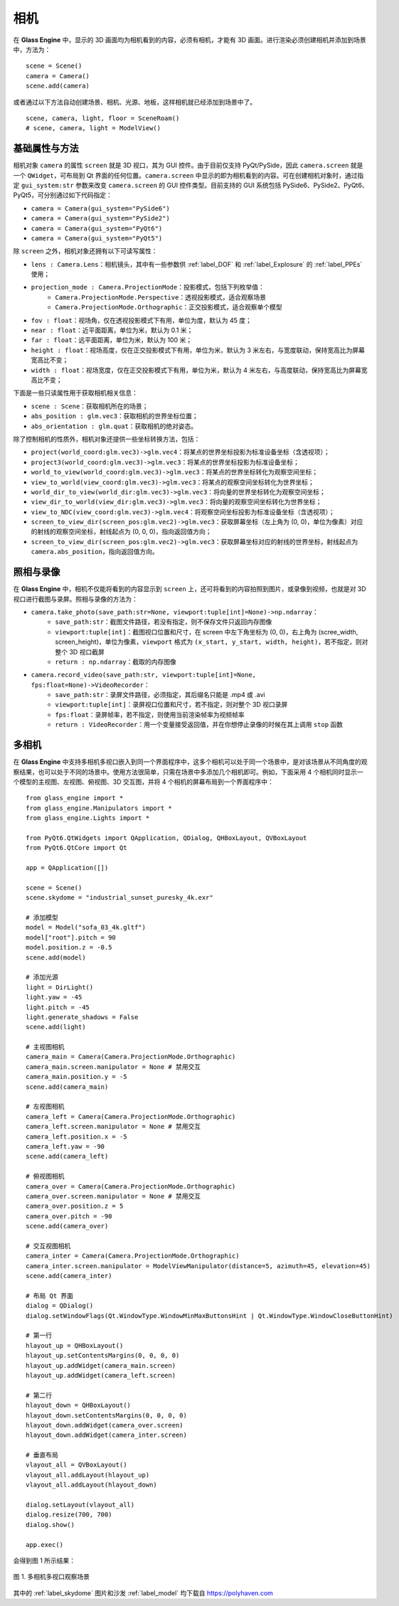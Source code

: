 .. _label_camera:

相机
======================

在 **Glass Engine** 中，显示的 3D 画面均为相机看到的内容，必须有相机，才能有 3D 画面。进行渲染必须创建相机并添加到场景中，方法为：

::

	scene = Scene()
	camera = Camera()
	scene.add(camera)

或者通过以下方法自动创建场景、相机、光源、地板，这样相机就已经添加到场景中了。

::

	scene, camera, light, floor = SceneRoam()
	# scene, camera, light = ModelView()

基础属性与方法
~~~~~~~~~~~~~~~~~

相机对象 ``camera`` 的属性 ``screen`` 就是 3D 视口，其为 GUI 控件。由于目前仅支持 PyQt/PySide，因此 ``camera.screen`` 就是一个 ``QWidget``，可布局到 Qt 界面的任何位置。``camera.screen`` 中显示的即为相机看到的内容。可在创建相机对象时，通过指定 ``gui_system:str`` 参数来改变 ``camera.screen`` 的 GUI 控件类型。目前支持的 GUI 系统包括 PySide6、PySide2、PyQt6、PyQt5，可分别通过如下代码指定：

- ``camera = Camera(gui_system="PySide6")``
- ``camera = Camera(gui_system="PySide2")``
- ``camera = Camera(gui_system="PyQt6")``
- ``camera = Camera(gui_system="PyQt5")``

除 ``screen`` 之外，相机对象还拥有以下可读写属性：

- ``lens : Camera.Lens``：相机镜头，其中有一些参数供 :ref:`label_DOF` 和 :ref:`label_Explosure` 的 :ref:`label_PPEs` 使用；
- ``projection_mode : Camera.ProjectionMode``：投影模式，包括下列枚举值：
	- ``Camera.ProjectionMode.Perspective``：透视投影模式，适合观察场景
	- ``Camera.ProjectionMode.Orthographic``：正交投影模式，适合观察单个模型
- ``fov : float``：视场角，仅在透视投影模式下有用，单位为度，默认为 45 度；
- ``near : float``：近平面距离，单位为米，默认为 0.1 米；
- ``far : float``：远平面距离，单位为米，默认为 100 米；
- ``height : float``：视场高度，仅在正交投影模式下有用，单位为米，默认为 3 米左右，与宽度联动，保持宽高比为屏幕宽高比不变；
- ``width : float``：视场宽度，仅在正交投影模式下有用，单位为米，默认为 4 米左右，与高度联动，保持宽高比为屏幕宽高比不变；

下面是一些只读属性用于获取相机相关信息：

- ``scene : Scene``：获取相机所在的场景；
- ``abs_position : glm.vec3``：获取相机的世界坐标位置；
- ``abs_orientation : glm.quat``：获取相机的绝对姿态。

除了控制相机的性质外，相机对象还提供一些坐标转换方法，包括：

- ``project(world_coord:glm.vec3)->glm.vec4``：将某点的世界坐标投影为标准设备坐标（含透视项）；
- ``project3(world_coord:glm.vec3)->glm.vec3``：将某点的世界坐标投影为标准设备坐标；
- ``world_to_view(world_coord:glm.vec3)->glm.vec3``：将某点的世界坐标转化为观察空间坐标；
- ``view_to_world(view_coord:glm.vec3)->glm.vec3``：将某点的观察空间坐标转化为世界坐标；
- ``world_dir_to_view(world_dir:glm.vec3)->glm.vec3``：将向量的世界坐标转化为观察空间坐标；
- ``view_dir_to_world(view_dir:glm.vec3)->glm.vec3``：将向量的观察空间坐标转化为世界坐标；
- ``view_to_NDC(view_coord:glm.vec3)->glm.vec4``：将观察空间坐标投影为标准设备坐标（含透视项）；
- ``screen_to_view_dir(screen_pos:glm.vec2)->glm.vec3``：获取屏幕坐标（左上角为 (0, 0)，单位为像素）对应的射线的观察空间坐标，射线起点为 (0, 0, 0)，指向返回值方向；
- ``screen_to_view_dir(screen_pos:glm.vec2)->glm.vec3``：获取屏幕坐标对应的射线的世界坐标，射线起点为 ``camera.abs_position``，指向返回值方向。

.. _label_take_photo:

照相与录像
~~~~~~~~~~~~~~~~~

在 **Glass Engine** 中，相机不仅能将看到的内容显示到 ``screen`` 上，还可将看到的内容拍照到图片，或录像到视频，也就是对 3D 视口进行截图与录屏。照相与录像的方法为：

- ``camera.take_photo(save_path:str=None, viewport:tuple[int]=None)->np.ndarray``：
	- ``save_path:str``：截图文件路径，若没有指定，则不保存文件只返回内存图像
	- ``viewport:tuple[int]``：截图视口位置和尺寸，在 screen 中左下角坐标为 (0, 0)，右上角为 (scree_width, screen_height)，单位为像素，``viewport`` 格式为 ``(x_start, y_start, width, height)``，若不指定，则对整个 3D 视口截屏
	- ``return : np.ndarray``：截取的内存图像
- ``camera.record_video(save_path:str, viewport:tuple[int]=None, fps:float=None)->VideoRecorder``：
	- ``save_path:str``：录屏文件路径，必须指定，其后缀名只能是 .mp4 或 .avi
	- ``viewport:tuple[int]``：录屏视口位置和尺寸，若不指定，则对整个 3D 视口录屏
	- ``fps:float``：录屏帧率，若不指定，则使用当前渲染帧率为视频帧率
	- ``return : VideoRecorder``：用一个变量接受返回值，并在你想停止录像的时候在其上调用 ``stop`` 函数

.. _label_multi_cameras:

多相机
~~~~~~~~~~~~~~~~~

在 **Glass Engine** 中支持多相机多视口嵌入到同一个界面程序中，这多个相机可以处于同一个场景中，是对该场景从不同角度的观察结果，也可以处于不同的场景中。使用方法很简单，只需在场景中多添加几个相机即可。例如，下面采用 4 个相机同时显示一个模型的主视图、左视图、俯视图、3D 交互图，并将 4 个相机的屏幕布局到一个界面程序中：

::

	from glass_engine import *
	from glass_engine.Manipulators import *
	from glass_engine.Lights import *

	from PyQt6.QtWidgets import QApplication, QDialog, QHBoxLayout, QVBoxLayout
	from PyQt6.QtCore import Qt

	app = QApplication([])

	scene = Scene()
	scene.skydome = "industrial_sunset_puresky_4k.exr"

	# 添加模型
	model = Model("sofa_03_4k.gltf")
	model["root"].pitch = 90
	model.position.z = -0.5
	scene.add(model)

	# 添加光源
	light = DirLight()
	light.yaw = -45
	light.pitch = -45
	light.generate_shadows = False
	scene.add(light)

	# 主视图相机
	camera_main = Camera(Camera.ProjectionMode.Orthographic)
	camera_main.screen.manipulator = None # 禁用交互
	camera_main.position.y = -5
	scene.add(camera_main)

	# 左视图相机
	camera_left = Camera(Camera.ProjectionMode.Orthographic)
	camera_left.screen.manipulator = None # 禁用交互
	camera_left.position.x = -5
	camera_left.yaw = -90
	scene.add(camera_left)

	# 俯视图相机
	camera_over = Camera(Camera.ProjectionMode.Orthographic)
	camera_over.screen.manipulator = None # 禁用交互
	camera_over.position.z = 5
	camera_over.pitch = -90
	scene.add(camera_over)

	# 交互视图相机
	camera_inter = Camera(Camera.ProjectionMode.Orthographic)
	camera_inter.screen.manipulator = ModelViewManipulator(distance=5, azimuth=45, elevation=45)
	scene.add(camera_inter)

	# 布局 Qt 界面
	dialog = QDialog()
	dialog.setWindowFlags(Qt.WindowType.WindowMinMaxButtonsHint | Qt.WindowType.WindowCloseButtonHint)

	# 第一行
	hlayout_up = QHBoxLayout()
	hlayout_up.setContentsMargins(0, 0, 0, 0)
	hlayout_up.addWidget(camera_main.screen)
	hlayout_up.addWidget(camera_left.screen)

	# 第二行
	hlayout_down = QHBoxLayout()
	hlayout_down.setContentsMargins(0, 0, 0, 0)
	hlayout_down.addWidget(camera_over.screen)
	hlayout_down.addWidget(camera_inter.screen)

	# 垂直布局
	vlayout_all = QVBoxLayout()
	vlayout_all.addLayout(hlayout_up)
	vlayout_all.addLayout(hlayout_down)

	dialog.setLayout(vlayout_all)
	dialog.resize(700, 700)
	dialog.show()

	app.exec()

会得到图 1 所示结果：

.. figure:: images/4cameras.png
   :align: center
   :width: 500px

   图 1. 多相机多视口观察场景

其中的 :ref:`label_skydome` 图片和沙发 :ref:`label_model` 均下载自 https://polyhaven.com
